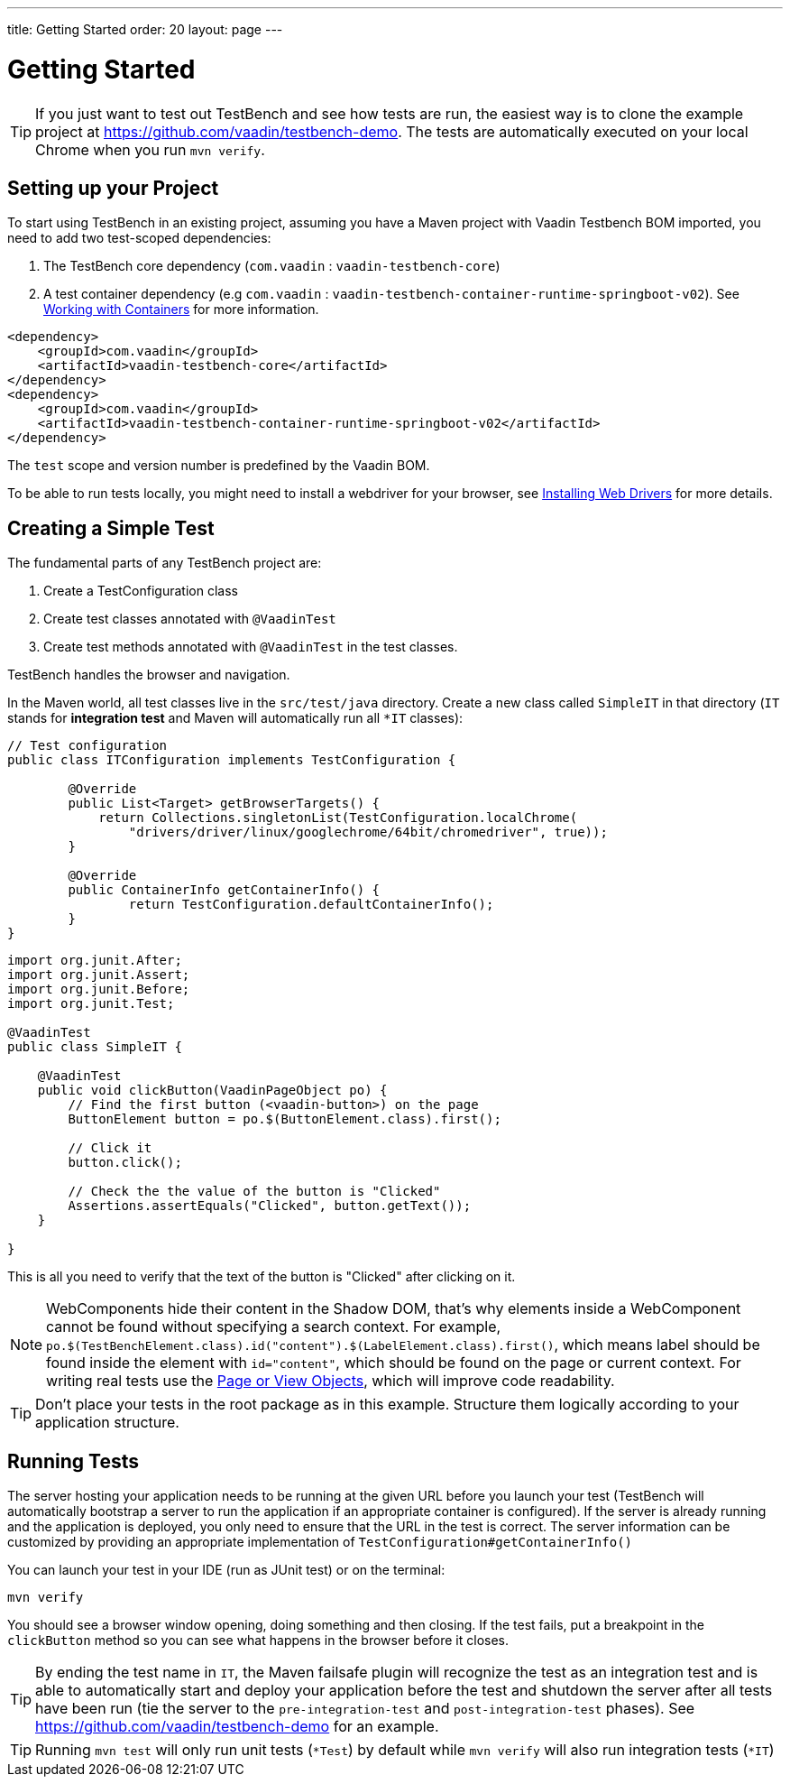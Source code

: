 ---
title: Getting Started
order: 20
layout: page
---

[[testbench.quickstart]]
= Getting Started

[TIP]
If you just want to test out TestBench and see how tests are run, the easiest way is to clone the
example project at https://github.com/vaadin/testbench-demo. The tests are automatically executed
on your local Chrome when you run `mvn verify`.

[[testbench.quickstart.dependency]]
== Setting up your Project
To start using TestBench in an existing project, assuming you have a Maven project with
Vaadin Testbench BOM imported, you need to add two test-scoped dependencies:

1. The TestBench core dependency (`com.vaadin` : `vaadin-testbench-core`)
2. A test container dependency (e.g `com.vaadin` : `vaadin-testbench-container-runtime-springboot-v02`).
See <<dummy/../testbench-working-with-containers#,Working with Containers>> for more information.

```xml
<dependency>
    <groupId>com.vaadin</groupId>
    <artifactId>vaadin-testbench-core</artifactId>
</dependency>
<dependency>
    <groupId>com.vaadin</groupId>
    <artifactId>vaadin-testbench-container-runtime-springboot-v02</artifactId>
</dependency>
```

The `test` scope and version number is predefined by the Vaadin BOM.

To be able to run tests locally, you might need to install a webdriver for your browser,
see  <<dummy/../testbench-installing-webdrivers#,Installing Web Drivers>> for more details.

[[testbench.quickstart.create-a-test-class]]
== Creating a Simple Test

The fundamental parts of any TestBench project are:

1. Create a TestConfiguration class
1. Create test classes annotated with `@VaadinTest`
1. Create test methods annotated with `@VaadinTest` in the test classes.

TestBench handles the browser and navigation.

In the Maven world, all test classes live in the `src/test/java` directory. Create a new class
called `SimpleIT` in that directory (`IT` stands for *integration test* and Maven will automatically
run all `*IT` classes):

```java
// Test configuration
public class ITConfiguration implements TestConfiguration {

	@Override
	public List<Target> getBrowserTargets() {
            return Collections.singletonList(TestConfiguration.localChrome(
                "drivers/driver/linux/googlechrome/64bit/chromedriver", true));
	}

	@Override
	public ContainerInfo getContainerInfo() {
		return TestConfiguration.defaultContainerInfo();
	}
}
```
```java
import org.junit.After;
import org.junit.Assert;
import org.junit.Before;
import org.junit.Test;

@VaadinTest
public class SimpleIT {

    @VaadinTest
    public void clickButton(VaadinPageObject po) {
        // Find the first button (<vaadin-button>) on the page
        ButtonElement button = po.$(ButtonElement.class).first();

        // Click it
        button.click();

        // Check the the value of the button is "Clicked"
        Assertions.assertEquals("Clicked", button.getText());
    }

}
```

This is all you need to verify that the text of the button is "Clicked" after clicking on it.

[NOTE]
WebComponents hide their content in the Shadow DOM, that's why elements inside a WebComponent
cannot be found without specifying a search context.
For example, `po.$(TestBenchElement.class).id("content").$(LabelElement.class).first()`,
which means label should be found inside the element with `id="content"`,
which should be found on the page or current context. For writing real tests use the
 <<dummy/../testbench-maintainable-tests-using-page-objects#,Page or View Objects>>,
 which will improve code readability.

[TIP]
Don't place your tests in the root package as in this example. Structure them logically according
to your application structure.

== Running Tests
The server hosting your application needs to be running at the given URL before you launch your test
(TestBench will automatically bootstrap a server to run the application if an appropriate container is configured).
If the server is already running and the application is deployed, you only need to ensure that
the URL in the test is correct.
The server information can be customized by providing an appropriate implementation of
`TestConfiguration#getContainerInfo()`

You can launch your test in your IDE (run as JUnit test) or on the terminal:
```
mvn verify
```

You should see a browser window opening, doing something and then closing.
If the test fails, put a breakpoint in the `clickButton` method so you can see what happens in the browser
before it closes.

[TIP]
By ending the test name in `IT`, the Maven failsafe plugin will recognize the test as
an integration test and is able to automatically start and deploy your application before
the test and shutdown the server after all tests have been run (tie the server
to the `pre-integration-test` and `post-integration-test` phases).
See https://github.com/vaadin/testbench-demo for an example.

[TIP]
Running `mvn test` will only run unit tests (`*Test`) by default while `mvn verify` will also
run integration tests (`*IT`)
